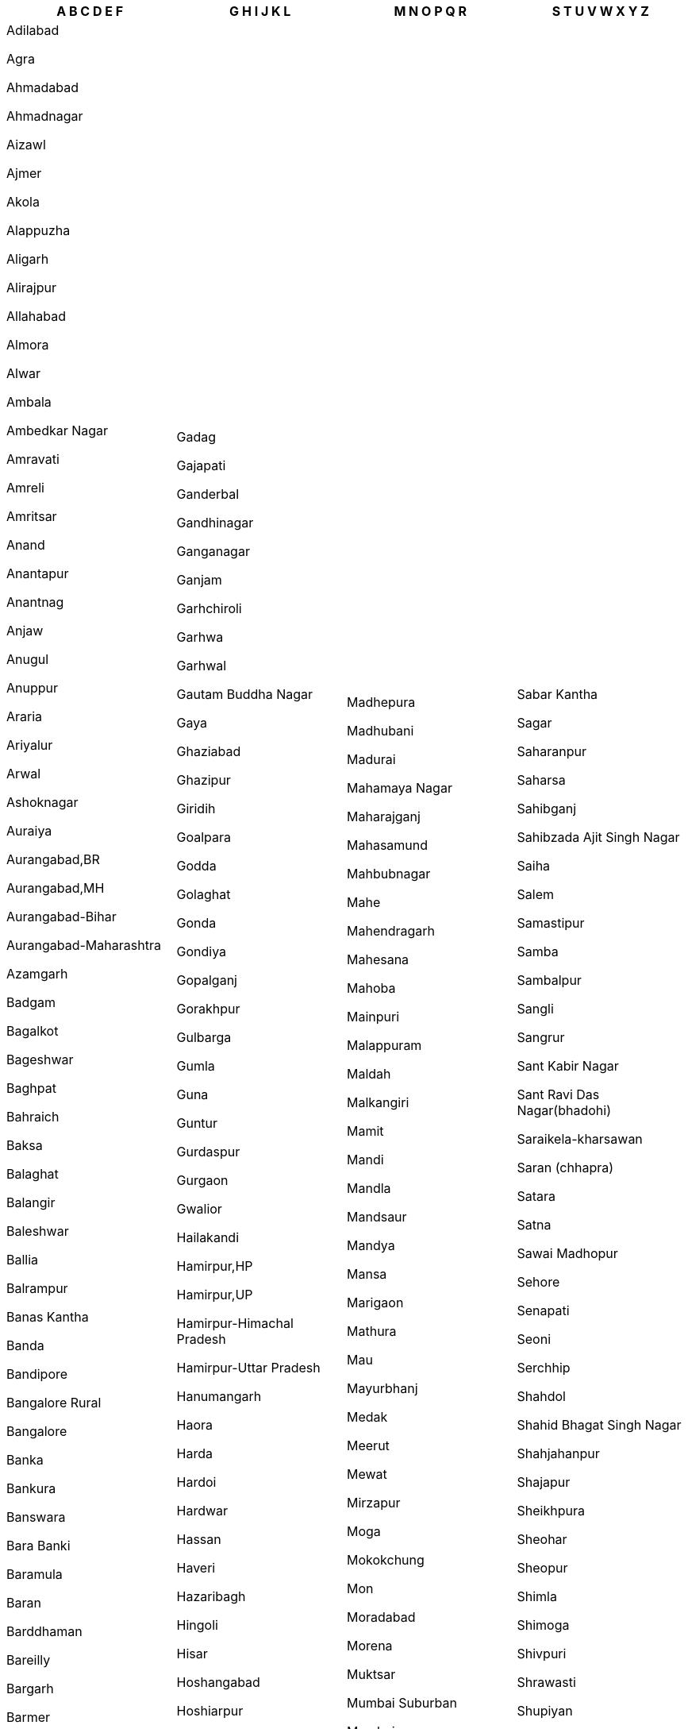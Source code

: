 [width="100%",options="header"]
|===
| A B C D E F | G H I J K L | M N O P Q R | S T U V W X Y Z

| Adilabad

 Agra

 Ahmadabad

 Ahmadnagar

 Aizawl

 Ajmer

 Akola

 Alappuzha

 Aligarh

 Alirajpur

 Allahabad

 Almora

 Alwar

 Ambala

 Ambedkar Nagar

 Amravati

 Amreli

 Amritsar

 Anand

 Anantapur

 Anantnag

 Anjaw

 Anugul

 Anuppur

 Araria

 Ariyalur

 Arwal

 Ashoknagar

 Auraiya

 Aurangabad,BR

 Aurangabad,MH

 Aurangabad-Bihar

 Aurangabad-Maharashtra

 Azamgarh

 Badgam

 Bagalkot

 Bageshwar

 Baghpat

 Bahraich

 Baksa

 Balaghat

 Balangir

 Baleshwar

 Ballia

 Balrampur

 Banas Kantha

 Banda

 Bandipore

 Bangalore Rural

 Bangalore

 Banka

 Bankura

 Banswara

 Bara Banki

 Baramula

 Baran

 Barddhaman

 Bareilly

 Bargarh

 Barmer

 Barnala

 Barpeta

 Barwani

 Bastar

 Basti

 Bathinda

 Bauda

 Begusarai

 Belgaum

 Bellary

 Betul

 Bhadrak

 Bhagalpur

 Bhandara

 Bharatpur

 Bharuch

 Bhavnagar

 Bhilwara

 Bhind

 Bhiwani

 Bhojpur

 Bhopal

 Bid

 Bidar

 Bijapur,CG

 Bijapur,KA

 Bijapur-Chhattisgarh

 Bijapur-Karnataka

 Bijnor

 Bikaner

 Bilaspur,CG

 Bilaspur,HP

 Bilaspur-Chhattisgarh

 Bilaspur-Himachal Pradesh

 Birbhum

 Bishnupur

 Bokaro

 Bongaigaon

 Budaun

 Bulandshahr

 Buldana

 Bundi

 Burhanpur

 Buxar

 Cachar

 Central

 Chamba

 Chamoli

 Champawat

 Champhai

 Chamrajnagar

 Chandauli

 Chandel

 Chandigarh

 Chandrapur

 Changlang

 Chatra

 Chennai

 Chhatarpur

 Chhindwara

 Chikkaballapura

 Chikmagalur

 Chirang

 Chitradurga

 Chitrakoot

 Chittaurgarh

 Chittoor

 Churachandpur

 Churu

 Coimbatore

 Cuddalore

 Cuttack

 Dadra & Nagar Haveli

 Dakshin Bastar Dantewada

 Dakshin Dinajpur

 Dakshina Kannada

 Daman

 Damoh

 Darbhanga

 Darjiling

 Darrang

 Data Not Available

 Datia

 Dausa

 Davanagere

 Debagarh

 Dehradun

 Deoghar

 Deoria

 Dewas

 Dhalai

 Dhamtari

 Dhanbad

 Dhar

 Dharmapuri

 Dharwad

 Dhaulpur

 Dhemaji

 Dhenkanal

 Dhubri

 Dhule

 Dibang Valley

 Dibrugarh

 Dima Hasao

 Dimapur

 Dindigul

 Dindori

 Diu

 Doda

 Dohad

 Dumka

 Dungarpur

 Durg

 East Garo Hills

 East Godavari

 East Kameng

 East Khasi Hills

 East Nimar

 East Siang

 East,DL

 East,SK

 East-NCT of Delhi

 East-Sikkim

 Ernakulam

 Erode

 Etah

 Etawah

 Faizabad

 Faridabad

 Faridkot

 Farrukhabad

 Fatehabad

 Fatehgarh Sahib

 Fatehpur

 Firozabad

 Firozpur

| Gadag

 Gajapati

 Ganderbal

 Gandhinagar

 Ganganagar

 Ganjam

 Garhchiroli

 Garhwa

 Garhwal

 Gautam Buddha Nagar

 Gaya

 Ghaziabad

 Ghazipur

 Giridih

 Goalpara

 Godda

 Golaghat

 Gonda

 Gondiya

 Gopalganj

 Gorakhpur

 Gulbarga

 Gumla

 Guna

 Guntur

 Gurdaspur

 Gurgaon

 Gwalior

 Hailakandi

 Hamirpur,HP

 Hamirpur,UP

 Hamirpur-Himachal Pradesh

 Hamirpur-Uttar Pradesh

 Hanumangarh

 Haora

 Harda

 Hardoi

 Hardwar

 Hassan

 Haveri

 Hazaribagh

 Hingoli

 Hisar

 Hoshangabad

 Hoshiarpur

 Hugli

 Hyderabad

 Idukki

 Imphal East

 Imphal West

 Indore

 Jabalpur

 Jagatsinghapur

 Jaintia Hills

 Jaipur

 Jaisalmer

 Jajapur

 Jalandhar

 Jalaun

 Jalgaon

 Jalna

 Jalor

 Jalpaiguri

 Jammu

 Jamnagar

 Jamtara

 Jamui

 Janjgir-champa

 Jashpur

 Jaunpur

 Jehanabad

 Jhabua

 Jhajjar

 Jhalawar

 Jhansi

 Jharsuguda

 Jhunjhunun

 Jind

 Jodhpur

 Jorhat

 Junagadh

 Jyotiba Phule Nagar

 Kabeerdham

 Kachchh

 Kaimur (bhabua)

 Kaithal

 Kalahandi

 Kamrup Metropolitan

 Kamrup

 Kancheepuram

 Kandhamal

 Kangra

 Kannauj

 Kanniyakumari

 Kannur

 Kanpur Dehat

 Kanpur Nagar

 Kansiram Nagar

 Kapurthala

 Karaikal

 Karauli

 Karbi Anglong

 Kargil

 Karimganj

 Karimnagar

 Karnal

 Karur

 Kasaragod

 Kathua

 Katihar

 Katni

 Kaushambi

 Kendrapara

 Kendujhar

 Khagaria

 Khammam

 Kheda

 Kheri

 Khordha

 Khunti

 Kinnaur

 Kiphire

 Kishanganj

 Kishtwar

 Koch Bihar

 Kodagu

 Kodarma

 Kohima

 Kokrajhar

 Kolar

 Kolasib

 Kolhapur

 Kolkata

 Kollam

 Koppal

 Koraput

 Korba

 Koriya

 Kota

 Kottayam

 Kozhikode

 Krishna

 Krishnagiri

 Kulgam

 Kullu

 Kupwara

 Kurnool

 Kurukshetra

 Kurung Kumey

 Kushinagar

 Lahul & Spiti

 Lakhimpur

 Lakhisarai

 Lakshadweep

 Lalitpur

 Latehar

 Latur

 Lawangtlai

 Leh (ladakh)

 Lohardaga

 Lohit

 Longleng

 Lower Dibang Valley

 Lower Subansiri

 Lucknow

 Ludhiana

 Lunglei

| Madhepura

 Madhubani

 Madurai

 Mahamaya Nagar

 Maharajganj

 Mahasamund

 Mahbubnagar

 Mahe

 Mahendragarh

 Mahesana

 Mahoba

 Mainpuri

 Malappuram

 Maldah

 Malkangiri

 Mamit

 Mandi

 Mandla

 Mandsaur

 Mandya

 Mansa

 Marigaon

 Mathura

 Mau

 Mayurbhanj

 Medak

 Meerut

 Mewat

 Mirzapur

 Moga

 Mokokchung

 Mon

 Moradabad

 Morena

 Muktsar

 Mumbai Suburban

 Mumbai

 Munger

 Murshidabad

 Muzaffarnagar

 Muzaffarpur

 Mysore

 Nabarangapur

 Nadia

 Nagaon

 Nagappattinam

 Nagaur

 Nagpur

 Nainital

 Nalanda

 Nalbari

 Nalgonda

 Namakkal

 Nanded

 Nandurbar

 Narayanpur

 Narmada

 Narsimhapur

 Nashik

 Navsari

 Nawada

 Nayagarh

 Neemuch

 New Delhi

 Nicobar

 Nizamabad

 North & Middle Andaman

 North 24 Parganas

 North East

 North Goa

 North Tripura

 North West

 North,DL

 North,SK

 North-NCT of Delhi

 North-Sikkim

 Nuapada

 Osmanabad

 Pakur

 Palakkad

 Palamu

 Pali

 Palwal

 Panch Mahals

 Panchkula

 Panipat

 Panna

 Papum Pare

 Parbhani

 Pashchim Champaran

 Pashchim Medinipur

 Pashchimi Singhbhum

 Patan

 Pathanamthitta

 Patiala

 Patna

 Perambalur

 Peren

 Phek

 Pilibhit

 Pithoragarh

 Porbandar

 Prakasam

 Pratapgarh,RJ

 Pratapgarh,UP

 Pratapgarh-Rajasthan

 Pratapgarh-Uttar Pradesh

 Puducherry

 Pudukkottai

 Pulwama

 Punch

 Pune

 Purba Champaran

 Purba Medinipur

 Purbi Singhbhum

 Puri

 Purnia

 Puruliya

 Rae Bareli

 Raichur

 Raigarh,CG

 Raigarh,MH

 Raigarh-Chhattisgarh

 Raigarh-Maharashtra

 Raipur

 Raisen

 Rajgarh

 Rajkot

 Rajnandgaon

 Rajouri

 Rajsamand

 Ramanagara

 Ramanathapuram

 Ramban

 Ramgarh

 Rampur

 Ranchi

 Rangareddy

 Ratlam

 Ratnagiri

 Rayagada

 Reasi

 Rewa

 Rewari

 Ri Bhoi

 Rohtak

 Rohtas

 Rudraprayag

 Rupnagar

| Sabar Kantha

 Sagar

 Saharanpur

 Saharsa

 Sahibganj

 Sahibzada Ajit Singh Nagar

 Saiha

 Salem

 Samastipur

 Samba

 Sambalpur

 Sangli

 Sangrur

 Sant Kabir Nagar

 Sant Ravi Das Nagar(bhadohi)

 Saraikela-kharsawan

 Saran (chhapra)

 Satara

 Satna

 Sawai Madhopur

 Sehore

 Senapati

 Seoni

 Serchhip

 Shahdol

 Shahid Bhagat Singh Nagar

 Shahjahanpur

 Shajapur

 Sheikhpura

 Sheohar

 Sheopur

 Shimla

 Shimoga

 Shivpuri

 Shrawasti

 Shupiyan

 Siddharth Nagar

 Sidhi

 Sikar

 Simdega

 Sindhudurg

 Singrauli

 Sirmaur

 Sirohi

 Sirsa

 Sitamarhi

 Sitapur

 Sivaganga

 Sivasagar

 Siwan

 Solan

 Solapur

 Sonbhadra

 Sonipat

 Sonitpur

 South 24 Parganas

 South Andaman

 South Garo Hills

 South Goa

 South Tripura

 South West

 South,DL

 South,SK

 South-NCT of Delhi

 South-Sikkim

 Sri Potti Sriramulu Nellore

 Srikakulam

 Srinagar

 Subarnapur

 Sultanpur

 Sundargarh

 Supaul

 Surat

 Surendranagar

 Surguja

 Tamenglong

 Tapi

 Tarn Taran

 Tawang

 Tehri Garhwal

 Thane

 Thanjavur

 The Dangs

 The Nilgiris

 Theni

 Thiruvallur

 Thiruvananthapuram

 Thiruvarur

 Thoothukkudi

 Thoubal

 Thrissur

 Tikamgarh

 Tinsukia

 Tirap

 Tiruchirappalli

 Tirunelveli

 Tiruppur

 Tiruvannamalai

 Tonk

 Tuensang

 Tumkur

 Udaipur

 Udalguri

 Udham Singh Nagar

 Udhampur

 Udupi

 Ujjain

 Ukhrul

 Umaria

 Una

 Unnao

 Upper Siang

 Upper Subansiri

 Uttar Bastar Kanker

 Uttar Dinajpur

 Uttara Kannada

 Uttarkashi

 Vadodara

 Vaishali

 Valsad

 Varanasi

 Vellore

 Vidisha

 Viluppuram

 Virudunagar

 Visakhapatnam

 Vizianagaram

 Warangal

 Wardha

 Washim

 Wayanad

 West Garo Hills

 West Godavari

 West Kameng

 West Khasi Hills

 West Nimar

 West Siang

 West Tripura

 West,DL

 West,SK

 West-NCT of Delhi

 West-Sikkim

 Wokha

 Y.s.r.

 Yadgir

 Yamunanagar

 Yanam

 Yavatmal

 Zunheboto

|===